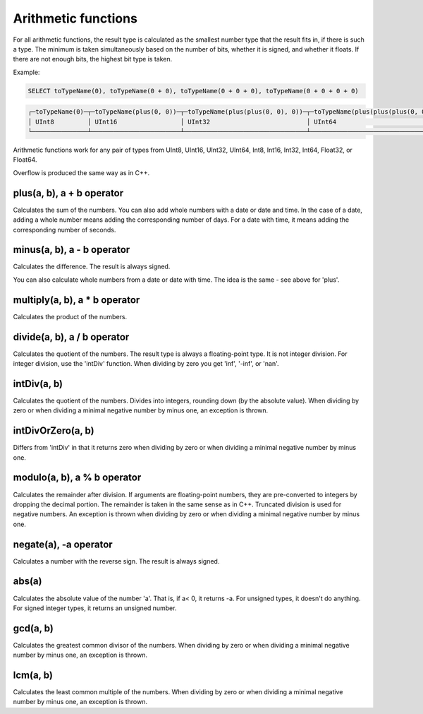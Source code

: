 Arithmetic functions
====================

For all arithmetic functions, the result type is calculated as the smallest number type that the result fits in, if there is such a type. The minimum is taken simultaneously based on the number of bits, whether it is signed, and whether it floats. If there are not enough bits, the highest bit type is taken.

Example:

.. code-block:: sql

  SELECT toTypeName(0), toTypeName(0 + 0), toTypeName(0 + 0 + 0), toTypeName(0 + 0 + 0 + 0)

.. code-block:: text

  ┌─toTypeName(0)─┬─toTypeName(plus(0, 0))─┬─toTypeName(plus(plus(0, 0), 0))─┬─toTypeName(plus(plus(plus(0, 0), 0), 0))─┐
  │ UInt8         │ UInt16                 │ UInt32                          │ UInt64                                   │
  └───────────────┴────────────────────────┴─────────────────────────────────┴──────────────────────────────────────────┘
  
Arithmetic functions work for any pair of types from UInt8, UInt16, UInt32, UInt64, Int8, Int16, Int32, Int64, Float32, or Float64.

Overflow is produced the same way as in C++.


plus(a, b), a + b operator
--------------------------
Calculates the sum of the numbers.
You can also add whole numbers with a date or date and time. In the case of a date, adding a whole number means adding the corresponding number of days. For a date with time, it means adding the corresponding number of seconds.

minus(a, b), a - b operator
---------------------------
Calculates the difference. The result is always signed.

You can also calculate whole numbers from a date or date with time. The idea is the same - see above for 'plus'.

multiply(a, b), a * b operator
------------------------------
Calculates the product of the numbers.

divide(a, b), a / b operator
----------------------------
Calculates the quotient of the numbers. The result type is always a floating-point type.
It is not integer division. For integer division, use the 'intDiv' function.
When dividing by zero you get 'inf', '-inf', or 'nan'.

intDiv(a, b)
------------
Calculates the quotient of the numbers. Divides into integers, rounding down (by the absolute value).
When dividing by zero or when dividing a minimal negative number by minus one, an exception is thrown.

intDivOrZero(a, b)
------------------
Differs from 'intDiv' in that it returns zero when dividing by zero or when dividing a minimal negative number by minus one.

modulo(a, b), a % b operator
----------------------------
Calculates the remainder after division.
If arguments are floating-point numbers, they are pre-converted to integers by dropping the decimal portion. The remainder is taken in the same sense as in C++. Truncated division is used for negative numbers.
An exception is thrown when dividing by zero or when dividing a minimal negative number by minus one.

negate(a), -a operator
----------------------
Calculates a number with the reverse sign. The result is always signed.

abs(a)
------
Calculates the absolute value of the number 'a'. That is, if a< 0, it returns -a.
For unsigned types, it doesn't do anything. For signed integer types, it returns an unsigned number.

gcd(a, b)
---------
Calculates the greatest common divisor of the numbers.
When dividing by zero or when dividing a minimal negative number by minus one, an exception is thrown.

lcm(a, b)
---------
Calculates the least common multiple of the numbers.
When dividing by zero or when dividing a minimal negative number by minus one, an exception is thrown.
